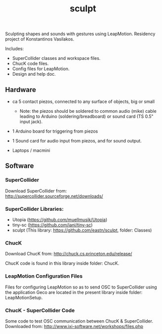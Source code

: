 #+TITLE: sculpt

Sculpting shapes and sounds with gestures using LeapMotion.
Residency project of Konstantinos Vasilakos.

Includes:
- SuperCollider classes and workspace files.
- ChucK code files.
- Config files for LeapMotion.
- Design and help doc.

** Hardware

- ca 5 contact piezos, connected to any surface of objects, big or small
  - Note: the piezos should be soldered to common audio (mike) cable leading to Arduino (soldering/breadboard) or sound card (TS 0.5" input jack).
- 1 Arduino board for triggering from piezos
- 1 Sound card for audio input from piezos, and for sound output.

- Laptops / macmini

** Software

*** SuperCollider

Download SuperCollider from: http://supercollider.sourceforge.net/downloads/
*** SuperCollider Libraries:
  - Utopia (https://github.com/muellmusik/Utopia)
  - tiny-sc (https://github.com/iani/tiny-sc)
  - sculpt (This library: https://github.com/eastn/sculpt, folder: Classes)
*** ChucK

Download ChucK from: http://chuck.cs.princeton.edu/release/

ChucK code is found in this library inside folder: ChucK.

*** LeapMotion Configuration Files

Files for configuring LeapMotion so as to send OSC to SuperCollider using the application Geco are located in the present library inside folder: LeapMotionSetup.

*** ChucK - SuperCollider Code

Some code to test OSC communication between ChucK & SuperCollider. Downloaded from: http://www.ixi-software.net/workshops/files.php
